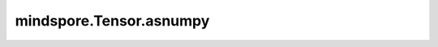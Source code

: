 mindspore.Tensor.asnumpy
========================

.. py:method:: mindspore.Tensor.asnumpy()

    将张量转换为NumPy数组。该方法会将Tensor本身转换为NumPy的ndarray。这个Tensor和函数返回的ndarray共享内存地址。对Tensor本身的修改会反映到相应的ndarray上。

    返回：
        NumPy的ndarray，该ndarray与Tensor共享内存地址。